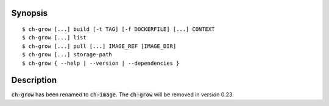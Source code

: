 Synopsis
========

::

   $ ch-grow [...] build [-t TAG] [-f DOCKERFILE] [...] CONTEXT
   $ ch-grow [...] list
   $ ch-grow [...] pull [...] IMAGE_REF [IMAGE_DIR]
   $ ch-grow [...] storage-path
   $ ch-grow { --help | --version | --dependencies }


Description
===========

:code:`ch-grow` has been renamed to :code:`ch-image`. The :code:`ch-grow` will
be removed in version 0.23.
